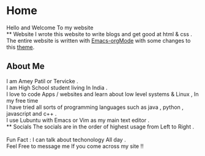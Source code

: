 * Home
Hello and Welcome To my website \\
** Website
I wrote this website to write blogs and get good at html & css .\\
The entire website is written with [[https://orgmode.org/][Emacs-orgMode]] with some changes to this  [[https://github.com/alphapapa/org-html-theme-darksun][theme]].
** About Me
I am Amey Patil or Tervicke .\\
I am High School student living In India . \\
I love to code Apps / websites and learn about low level systems & Linux , In my free time\\
I have tried all sorts of programming languages such as java , python , javascript and c++ . \\
I use Lubuntu with Emacs or Vim as my main text editor .\\
** Socials
The socials are in the order of highest usage from Left to Right .\\
[[https://www.instagram.com/__ameyp/][file:../images/instagram.png]]
[[https://twitter.com/Tervicke][file:../images/twitter.png]]
[[https://discord.com/users/703288385833402441][file:../images/discord.png]]
[[https://github.com/Tervicke][file:../images/github.png]] 
[[https://www.reddit.com/user/Brokenhammer72][file:../images/reddit.png]] \\
Fun Fact : I can talk about techonology All day .\\
Feel Free to message me If you come across my site !! \\
